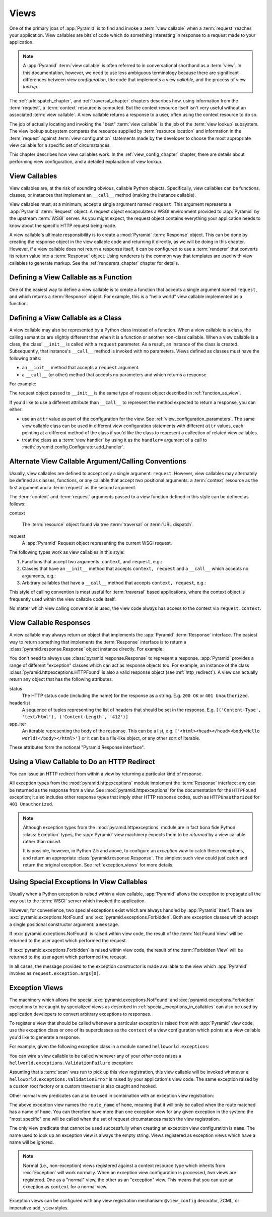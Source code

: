 .. _views_chapter:

Views
=====

One of the primary jobs of :app:`Pyramid` is to find and invoke a
:term:`view callable` when a :term:`request` reaches your application.  View
callables are bits of code which do something interesting in response to a
request made to your application.

.. note:: 

   A :app:`Pyramid` :term:`view callable` is often referred to in
   conversational shorthand as a :term:`view`.  In this documentation,
   however, we need to use less ambiguous terminology because there
   are significant differences between view *configuration*, the code
   that implements a view *callable*, and the process of view
   *lookup*.

The :ref:`urldispatch_chapter`, and :ref:`traversal_chapter` chapters
describes how, using information from the :term:`request`, a
:term:`context` resource is computed.  But the context resource itself
isn't very useful without an associated :term:`view callable`.  A view
callable returns a response to a user, often using the context resource
to do so.

The job of actually locating and invoking the "best" :term:`view callable` is
the job of the :term:`view lookup` subsystem.  The view lookup subsystem
compares the resource supplied by :term:`resource location` and information
in the :term:`request` against :term:`view configuration` statements made by
the developer to choose the most appropriate view callable for a specific
set of circumstances.

This chapter describes how view callables work. In the
:ref:`view_config_chapter` chapter, there are details about performing
view configuration, and a detailed explanation of view lookup.

View Callables
--------------

View callables are, at the risk of sounding obvious, callable Python
objects. Specifically, view callables can be functions, classes, or
instances that implement an ``__call__`` method (making the
instance callable).

View callables must, at a minimum, accept a single argument named
``request``.  This argument represents a :app:`Pyramid` :term:`Request`
object.  A request object encapsulates a WSGI environment provided to
:app:`Pyramid` by the upstream :term:`WSGI` server. As you might expect,
the request object contains everything your application needs to know
about the specific HTTP request being made.

A view callable's ultimate responsibility is to create a :mod:`Pyramid`
:term:`Response` object. This can be done by creating the response
object in the view callable code and returning it directly, as we will
be doing in this chapter. However, if a view callable does not return a
response itself, it can be configured to use a :term:`renderer` that
converts its return value into a :term:`Response` object. Using
renderers is the common way that templates are used with view callables
to generate markup.  See the :ref:`renderers_chapter` chapter for
details.

.. index::
   single: view calling convention
   single: view function

.. _function_as_view:

Defining a View Callable as a Function
--------------------------------------

One of the easiest way to define a view callable is to create a function that
accepts a single argument named ``request``, and which returns a
:term:`Response` object.  For example, this is a "hello world" view callable
implemented as a function:

.. code-block:: python
   :linenos:

   from pyramid.response import Response

   def hello_world(request):
       return Response('Hello world!')

.. index::
   single: view calling convention
   single: view class

.. _class_as_view:

Defining a View Callable as a Class
-----------------------------------

A view callable may also be represented by a Python class instead of a
function.  When a view callable is a class, the calling semantics are
slightly different than when it is a function or another non-class callable.
When a view callable is a class, the class' ``__init__`` is called with a
``request`` parameter.  As a result, an instance of the class is created.
Subsequently, that instance's ``__call__`` method is invoked with no
parameters.  Views defined as classes must have the following traits:

- an ``__init__`` method that accepts a ``request`` argument.

- a ``__call__`` (or other) method that accepts no parameters and which
  returns a response.

For example:

.. code-block:: python
   :linenos:

   from pyramid.response import Response

   class MyView(object):
       def __init__(self, request):
           self.request = request

       def __call__(self):
           return Response('hello')

The request object passed to ``__init__`` is the same type of request object
described in :ref:`function_as_view`.

If you'd like to use a different attribute than ``__call__`` to represent the
method expected to return a response, you can either:

- use an ``attr`` value as part of the configuration for the view.  See
  :ref:`view_configuration_parameters`.  The same view callable class can be
  used in different view configuration statements with different ``attr``
  values, each pointing at a different method of the class if you'd like the
  class to represent a collection of related view callables.

- treat the class as a :term:`view handler` by using it as the ``handler=``
  argument of a call to :meth:`pyramid.config.Configurator.add_handler`.

.. index::
   single: view calling convention

.. _request_and_context_view_definitions:

Alternate View Callable Argument/Calling Conventions
----------------------------------------------------

Usually, view callables are defined to accept only a single argument:
``request``.  However, view callables may alternately be defined as classes,
functions, or any callable that accept *two* positional arguments: a
:term:`context` resource as the first argument and a :term:`request` as the
second argument.

The :term:`context` and :term:`request` arguments passed to a view function
defined in this style can be defined as follows:

context

  The :term:`resource` object found via tree :term:`traversal` or :term:`URL
  dispatch`.

request
  A :app:`Pyramid` Request object representing the current WSGI request.

The following types work as view callables in this style:

#. Functions that accept two arguments: ``context``, and ``request``,
   e.g.:

   .. code-block:: python
	  :linenos:

	  from pyramid.response import Response

	  def view(context, request):
		  return Response('OK')

#. Classes that have an ``__init__`` method that accepts ``context,
   request`` and a ``__call__`` which accepts no arguments, e.g.:

   .. code-block:: python
	  :linenos:

	  from pyramid.response import Response

	  class view(object):
		  def __init__(self, context, request):
			  self.context = context
			  self.request = request

		  def __call__(self):
			  return Response('OK')

#. Arbitrary callables that have a ``__call__`` method that accepts
   ``context, request``, e.g.:

   .. code-block:: python
	  :linenos:

	  from pyramid.response import Response

	  class View(object):
		  def __call__(self, context, request):
			  return Response('OK')
	  view = View() # this is the view callable

This style of calling convention is most useful for :term:`traversal` based
applications, where the context object is frequently used within the view
callable code itself.

No matter which view calling convention is used, the view code always has
access to the context via ``request.context``.

.. index::
   single: view response
   single: response

.. _the_response:

View Callable Responses
-----------------------

A view callable may always return an object that implements the :app:`Pyramid`
:term:`Response` interface.  The easiest way to return something that
implements the :term:`Response` interface is to return a
:class:`pyramid.response.Response` object instance directly.  For example:

.. code-block:: python
   :linenos:

   from pyramid.response import Response

   def view(request):
       return Response('OK')

You don't need to always use :class:`pyramid.response.Response` to represent a
response.  :app:`Pyramid` provides a range of different "exception" classes
which can act as response objects too.  For example, an instance of the class
:class:`pyramid.httpexceptions.HTTPFound` is also a valid response object (see
:ref:`http_redirect`).  A view can actually return any object that has the
following attributes.  

status
  The HTTP status code (including the name) for the response as a string.
  E.g. ``200 OK`` or ``401 Unauthorized``.

headerlist
  A sequence of tuples representing the list of headers that should be
  set in the response.  E.g. ``[('Content-Type', 'text/html'),
  ('Content-Length', '412')]``

app_iter
  An iterable representing the body of the response.  This can be a
  list, e.g. ``['<html><head></head><body>Hello
  world!</body></html>']`` or it can be a file-like object, or any
  other sort of iterable.

These attributes form the notional "Pyramid Response interface".

.. index::
   single: view http redirect
   single: http redirect (from a view)

.. _http_redirect:

Using a View Callable to Do an HTTP Redirect
--------------------------------------------

You can issue an HTTP redirect from within a view by returning a particular
kind of response.

.. code-block:: python
   :linenos:

   from pyramid.httpexceptions import HTTPFound

   def myview(request):
       return HTTPFound(location='http://example.com')

All exception types from the :mod:`pyramid.httpexceptions` module implement
the :term:`Response` interface; any can be returned as the response from a
view.  See :mod:`pyramid.httpexceptions` for the documentation for the
``HTTPFound`` exception; it also includes other response types that imply
other HTTP response codes, such as ``HTTPUnauthorized`` for ``401
Unauthorized``.

.. note::

   Although exception types from the :mod:`pyramid.httpexceptions` module are
   in fact bona fide Python :class:`Exception` types, the :app:`Pyramid` view
   machinery expects them to be *returned* by a view callable rather than
   *raised*.

   It is possible, however, in Python 2.5 and above, to configure an
   *exception view* to catch these exceptions, and return an appropriate
   :class:`pyramid.response.Response`. The simplest such view could just
   catch and return the original exception. See :ref:`exception_views` for
   more details.

.. index::
   single: view exceptions

.. _special_exceptions_in_callables:

Using Special Exceptions In View Callables
------------------------------------------

Usually when a Python exception is raised within a view callable,
:app:`Pyramid` allows the exception to propagate all the way out to the
:term:`WSGI` server which invoked the application.

However, for convenience, two special exceptions exist which are always
handled by :app:`Pyramid` itself.  These are
:exc:`pyramid.exceptions.NotFound` and :exc:`pyramid.exceptions.Forbidden`.
Both are exception classes which accept a single positional constructor
argument: a ``message``.

If :exc:`pyramid.exceptions.NotFound` is raised within view code, the result
of the :term:`Not Found View` will be returned to the user agent which
performed the request.

If :exc:`pyramid.exceptions.Forbidden` is raised within view code, the result
of the :term:`Forbidden View` will be returned to the user agent which
performed the request.

In all cases, the message provided to the exception constructor is made
available to the view which :app:`Pyramid` invokes as
``request.exception.args[0]``.

.. index::
   single: exception views

.. _exception_views:

Exception Views
---------------

The machinery which allows the special :exc:`pyramid.exceptions.NotFound` and
:exc:`pyramid.exceptions.Forbidden` exceptions to be caught by specialized
views as described in :ref:`special_exceptions_in_callables` can also be used
by application developers to convert arbitrary exceptions to responses.

To register a view that should be called whenever a particular exception is
raised from with :app:`Pyramid` view code, use the exception class or one of
its superclasses as the ``context`` of a view configuration which points at a
view callable you'd like to generate a response.

For example, given the following exception class in a module named
``helloworld.exceptions``:

.. code-block:: python
   :linenos:

   class ValidationFailure(Exception):
       def __init__(self, msg):
           self.msg = msg


You can wire a view callable to be called whenever any of your *other* code
raises a ``hellworld.exceptions.ValidationFailure`` exception:

.. code-block:: python
   :linenos:

   from helloworld.exceptions import ValidationFailure

   @view_config(context=ValidationFailure)
   def failed_validation(exc, request):
       response =  Response('Failed validation: %s' % exc.msg)
       response.status_int = 500
       return response

Assuming that a :term:`scan` was run to pick up this view registration, this
view callable will be invoked whenever a
``helloworld.exceptions.ValidationError`` is raised by your application's
view code.  The same exception raised by a custom root factory or a custom
traverser is also caught and hooked.

Other normal view predicates can also be used in combination with an
exception view registration:

.. code-block:: python
   :linenos:

   from pyramid.view import view_config
   from pyramid.exceptions import NotFound
   from pyramid.httpexceptions import HTTPNotFound

   @view_config(context=NotFound, route_name='home')
   def notfound_view(request):
       return HTTPNotFound()

The above exception view names the ``route_name`` of ``home``, meaning that
it will only be called when the route matched has a name of ``home``.  You
can therefore have more than one exception view for any given exception in
the system: the "most specific" one will be called when the set of request
circumstances match the view registration.

The only view predicate that cannot be used successfully when creating
an exception view configuration is ``name``.  The name used to look up
an exception view is always the empty string.  Views registered as
exception views which have a name will be ignored.

.. note::

  Normal (i.e., non-exception) views registered against a context resource
  type which inherits from :exc:`Exception` will work normally.  When an
  exception view configuration is processed, *two* views are registered.  One
  as a "normal" view, the other as an "exception" view.  This means that you
  can use an exception as ``context`` for a normal view.

Exception views can be configured with any view registration mechanism:
``@view_config`` decorator, ZCML, or imperative ``add_view`` styles.

.. index::
   single: unicode, views, and forms
   single: forms, views, and unicode
   single: views, forms, and unicode

